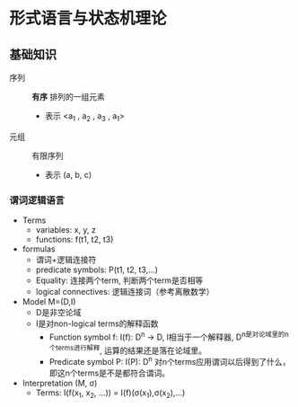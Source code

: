 * 形式语言与状态机理论
** 基础知识
   - 序列 :: *有序* 排列的一组元素
           - 表示 <a_1 , a_2 , a_3 , a_1>
   - 元组 :: 有限序列
           - 表示 (a, b, c)
*** 谓词逻辑语言
- Terms
  - variables: x, y, z
  - functions: f(t1, t2, t3)
- formulas
  - 谓词+逻辑连接符
  - predicate symbols: P(t1, t2, t3,...)
  - Equality: 连接两个term, 判断两个term是否相等
  - logical connectives: 逻辑连接词（参考离散数学）
- Model M=(D,I)
  - D是非空论域
  - I是对non-logical terms的解释函数
    - Function symbol f: I(f): D^n \rarr D, I相当于一个解释器, D^n是对论域里的n个terms进行解释, 运算的结果还是落在论域里。
    - Predicate symbol P: I(P): D^n \rarr {true, false}
      对n个terms应用谓词以后得到了什么，即这n个terms是不是都符合谓词。

- Interpretation (M, \sigma)
  - Terms: I(f(x_1, x_2, ...)) = I(f)(\sigma(x_1),\sigma(x_2),...)
